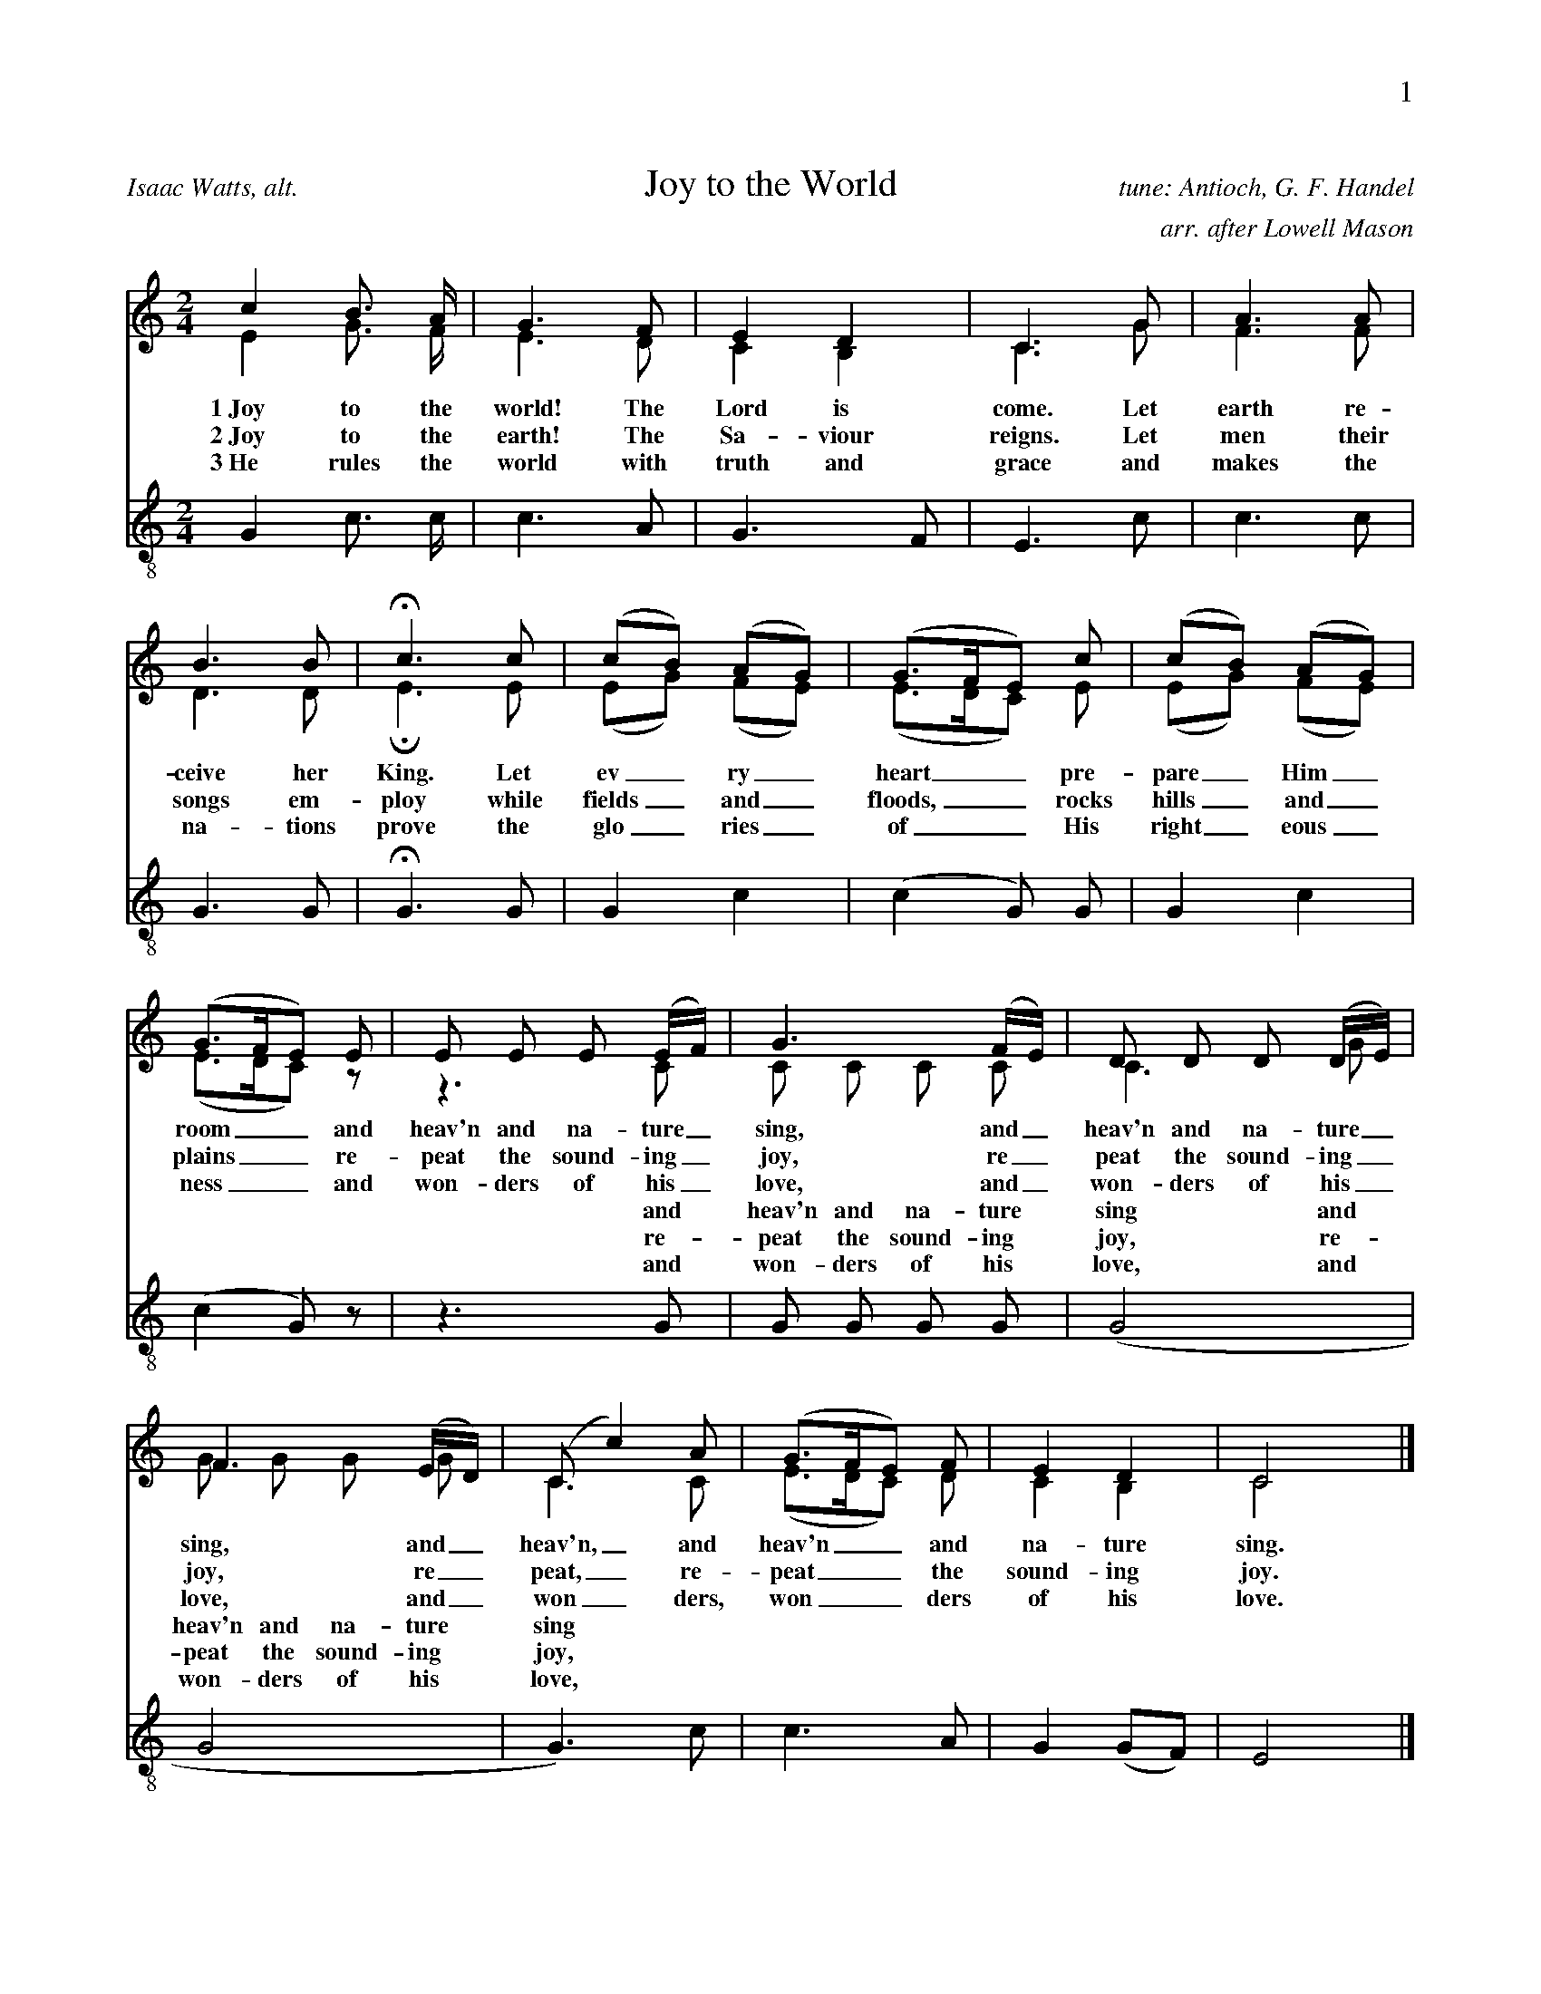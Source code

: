 %%abc-version 2.1
%%titletrim true
%%titleformat A-1 T C1, Z-1, S-1
%%writefields QP 0
%%header "$P0		$P1"

X:1
T:Joy to the World
C:tune: Antioch, G. F. Handel
C:arr. after Lowell Mason
A:Isaac Watts, alt.
P:BABABAB
L:1/4
M:2/4
Q:1/4=95
V:S lyrics=down
V:A
%%MIDI program 2 60  %name="French Horn"
V:T clef=treble_8 lyrics=up
%%score (S A) T
K:Cmaj
%
P:A
[V:S]
c B3/4 A/4 | G3/2 F/2 | E D | C3/2 G/2 | A3/2 A/2 |
B3/2 B/2 | Hc3/2 c/2 | (c/2B/2) (A/2G/2) | (G3/4F/4E/2) c/2 |(c/2B/2) (A/2G/2) |
(G3/4F/4E/2) E/2 | E/2 E/2 E/2 (E/4F/4) |G3/2 (F/4E/4) |D/2 D/2 D/2 (D/4E/4) | 
%
w:1~Joy to the world! The Lord is come. Let earth re-ceive her King.
+:Let ev_ry_ heart__ pre-pare_ Him_ room__
+:and heav'n and na-ture_ sing, and_ heav'n and na-ture_ 
%
w:2~Joy to the earth! The Sa-viour reigns. Let men their songs em-ploy
+:while fields_ and_ floods,__ rocks hills_ and_ plains__
+:re-peat the sound-ing_ joy, re_peat the sound-ing_ 
%
w:3~He rules the world with truth and grace and makes the na-tions prove
+:the glo_ries_ of__ His right_eous_ness__
+:and won-ders of his_ love, and_ won-ders of his_ 
%
[V:A]
E G3/4 F/4 | E3/2 D/2 | C B, | C3/2 G/2 | F3/2 F/2 |
D3/2 D/2 | HE3/2 E/2 | (E/2G/2) (F/2E/2) | (E3/4D/4C/2) E/2 |(E/2G/2) (F/2E/2) |
(E3/4D/4C/2) z/2 | z3/2 C/2 | C/2 C/2 C/2 C/2 | C3/2 G/2 |
%
[V:T]
G, C3/4 C/4 | C3/2 A,/2 | G,3/2 F,/2 | E,3/2 C/2 | C3/2 C/2 |
G,3/2 G,/2 | HG,3/2 G,/2 | G, C |(C G,/2) G,/2 |G, C |
(C G,/2) z/2 | z3/2 G,/2 | G,/2 G,/2 G,/2 G,/2 |(G,2 | 
P:B
[V:S]
F3/2 (E/4D/4) |(C/2 c) A/2 | (G3/4F/4E/2) F/2 | E D | C2 x/|]
w:sing, and_ heav'n,_ and heav'n__ and na-ture sing.
w:joy, re_peat,_ re-peat__ the sound-ing joy.
w:love, and_ won_ders, won__ders of his love.
[V:A]
G/2 G/2 G/2 G/2 |C3/2 C/2 |  (E3/4D/4C/2) D/2 | C B, | C2 x/|]
w:|||||||||||and heav'n and na-ture sing and heav'n and na-ture sing
w:|||||||||||re-peat the sound-ing joy, re-peat the sound-ing joy,
w:|||||||||||and won-ders of his love, and won-ders of his love,
[V:T]
G,2 | G,3/2) C/2 | C3/2 A,/2 | G, (G,/2F,/2) | E,2 x/|]

X:2
T:O Little Town Of Bethlehem
C:Brooks - Redner
L:1/4
M:4/4
Q:1/4=95
P:BABABABAB
V:S
V:A clef=treble
%%MIDI program 2 60 #French Horn
V:T clef=treble_8
%%score (S A) T
%
K:Dmaj
P:A
[V:S]
F | F F ^E F | A G B, E | D (C/2D/2) E A, | F3 F |
F F B A | A G B, E | D (C/2D/2) F E | D3 F |
F F E D | C2 C C | B, C D E | F3 F |
%
[V:A]
A, | A, A, ^G, A, | =C B, G, B, | A, G, G, G, | A,3 A, |
A, D ^D D | E B, G, B, | A, A, C C | D3 D |
D D C B,| ^A,2 A, A, | B, C D B, | C3 D |
%
w:1~O lit- tle town of Beth- le hem, how still we see thee lie! A- bove thy deep and dream- less sleep the si- lent stars go by. Yet in thy dark streets shin- eth the e- ver last ing Light; The 
w:2~For Christ is born of Ma_ry And ga-thered all a-bove While mor-tals sleep, the an-gels keep Their watch of won-dering love O morn-ing stars to-ge-ther Pro-claim the ho-ly birth And 
w:3~How si-lent-ly, how si-lent-ly the won-drous gift is giv'n! So God im-parts to hu-man hearts the bles-sings of His heav'n. No ear may hear His co-ming, but in this world of sin, where
w:4~O ho-ly Child of Beth-le-hem De-scend to us, we pray Cast out our sin and en-ter in Be born to us to-day We hear the Chris-tmas an-gels The great glad ti-dings tell O 
%
[V:T]
D, | D, D, D, D, | ^D, E, E, G, | F, (E,/2F,/2) G, G, | F,3 D, |
D, F, F, B, | B, B, B, G, | F, (^E,/2F,/2) A, G, | F,3 A, |
A, F, G, ^G, | ^A,2 A, F, | B,, C, D, B, | ^A,3 =A, |
P:B
[V:S]
F F ^E F | A G B, B | A D F3/2 E/2 | D3 x/|]
[V:A]
A, A, ^G, A, | B, B, G, (B,/2C/2) | D ^G, A,3/2 =G,/2 | F,3 x/|]
w: hopes and fears of all the years are_ met in thee to- night.
w: prai-ses sing to God the King And_ Peace to men on earth
w: meek souls will re-ceive Him still the_ dear Christ en-ters in.
w: come to us, a-bide with us Our_ Lord Em-man-u-el
[V:T]
A, F, D, D, | ^D, E, E, G, | F, (E,/2D,/2) D,3/2 C,/2 | D,3 x/|]

X:3
T:God Rest Ye Merry, Gentlemen
C:English Traditional
L:1/4
M:4/4
Q:1/4=130
P:BABABABAB
V:S
V:A
%%MIDI program 2 60 #French Horn
V:T clef=treble_8
%%score (S A) T
K:Cminor
P:A
[V:S]
C | C G G F | E D C B, | C D E F | G3 C |
C G G F | E D C B, | C D E F | G2z G |
A F G A | B c G F | E C D E | F2 "^Chorus" (E F) |
%
[V:A] C | C E D =B, | C _B, A, G, | C =B, C C | =B,3 C |
C E D =B, | C =B, A, G, | C =B, C C | =B,2z C |
C B, B, E | _D C B, =B, | C =A, B, E | D2 (E B,) |
%
w:1~God rest you mer- ry, gen- tle men, Let noth- ing you dis- may. For Je- sus Christ our Sa_viour, Was born on Christ- mas Day; To save us all from Sa- tan's power When we were gone a- stray, O_
w:2~From God our Hea-venly Fa_ther A bles-sed An-gel came And un-to cer-tain Shep_herds Brought ti-dings of the same How that in Beth-le-hem was born The Son of God by Name
w:3~"Fear not then", said the An_gel "Let no-thing you af-fright This day is born a Sa_viour Of a pure Vir-gin bright To free all those who trust in Him From Sa-tan's power and might"
w:4~Now to the Lord sing prai_ses All you with-in this place And with true love and bro-ther-hood Each oth-er now em-brace This ho-ly tide of Christ_mas All oth-er doth de-face
%
[V:T]
C, | E, C, D, G, | G, G, E, E, | E, G, G, C, | D,3 C, |
E, C, D, G, | G, G, E, E, | E, G, G, C, | D,2z =E, |
F, F, E, E, | E, E, E, D, | E, E, F, B, | (B, A,) (G, F,) |
P:B
[V:S]
G2 A G | (G F) E D | C2 E/2 D/2 C | F2 (E F) | (G A) B c | (G F) E D | C3 x/|]
[V:A]
B,2 C B, | (E D) C =B, | C2 G,/2 G,/2 =A, | B,2 (C D) | E2 E E | (E D) C =B, | C3 x/|]
w:tid- ings of com-_ fort and joy, com- fort and joy, O_ tid-ings of com-_ fort and joy.
[V:T]
E,2 E, E, | (B, A,) G, G, | E,2 E,/2 E,/2 E, | (D, F,) (B, A,) |
(G, E,) B, A, | (B, A,) G, G, | E,3 x/ |]

X: 4
T: O Come, O Come, Emmanuel
T: Veni, Veni, Emmanuel
C: Plainsong, 13th century
L: 1/4
M: 4/4
Q:1/4=112
P:BABABAB
%%staffsep  20pt
V: S
V: A
%%MIDI program 2 60 %French Horn
V: T clef=treble_8
%%score (S A) T
K: G
P:A
[V: S] E | G B B B | (A c B) A | G3
A | B G E G | (A F E) D | E3
A |A E E F | (G2 F) E | D3
G | A B B B | (A c B) A | G3
%
[V: A]  E | E B, D G | G3 F | D3
D | D D C D | (E C B,) B, | B,3
(E/D/) | C A, E ^D | (E =D D) ^C | D3
B, | D D D G | G3 F | G3
%
w: O come, O come, Em-man-u-el, And ran-som cap-tive Is__ ra-el, That_ mourns in lone-ly e__xile here Un-til the Son of God ap-pear.
w:O come, Thou Day-Spring, come and cheer Our spi-rits by Thine ad__vent here Dis_perse the gloom-y clouds__ of night And death's dark sha-dows put to flight.
w:O come, Thou Key of Da-vid, come And o-pen wide our heaven__ly home Make_ safe the way that leads__ on high And close the path to mi-se-ry
%
[V: T]
G, | B, F, G, D | (E2 D) C | B,3
F, | G, G, G, B, | (A,2 G,) F, | G,3
A, | A, C B, A, | (G,2 A,) G, | F,3
G, | F, F, G, D | (E2 D) C | B,3
P:B
[V: S]
d | d3 B | B3 B | (A c B) A | G3 A | B G E G | (A F E) D | E3 x/|]
%
[V: A]
G | F3 G | F3 G | G3 F | G3 F | G D C D | (E C B,) B, | B,3 x/|]
w:Re-joice! Re-joice! Em-man-u el Shall come to thee, O Is-__ ra el.
%
[V: T]
B, | A,3 E | D3 D | (E2 D) C | B,3 D | D G, G, B, | (A,2 G,) F, | G,3 x/|]

X:5
T:Good Christian Men, Rejoice
T:In Dulci Jubilo
C:14th Century, Harm. by de Pearsall
L:1/8
M:6/8
Q:1/8=220
P:BABABAB
V:S
V:A
%%MIDI program 2 60
V:T clef=treble_8 
%%score (S A) T
K:Dmaj
P:A
[V:S]
D | D2 D F2 G | (A2 B A2) A | D2 D F2 G |
(A2 B A3) | A2 B A2 G | F2 E D3 | E2 E F2 E |
D2 E F2 z | A2 B A2 G | F2 E D2 D | E2 E F2 E |
%
[V:A]
A, | B,2 A, (D3/2 C/2) B, | (A,2 D C2) D | B,2 A, (D3/2 C/2) B, |
(A,2 D C3) | D2 D C2 E | D2 C D3 | D2 D D2 C |
D2 D D2 z | D2 D C2 E | D2 C D2 D | D2 D D2 C |
%
w:1~Good Chris-tian friends,_ re-joice__ with heart and soul_ and voice;__ give ye heed to what we say: Je-sus Christ was born to-day. Ox and ass be-fore him bow, and he is in the 
w:2~Good Chris-tian friends,_ re-joice__ with heart and soul_ and voice;__ now ye hear of end-less bliss: Je-sus Christ was born for this! He has o-pened hea-ven's door, and we are blest for-
w:3~Good Chris-tian friends,_ re-joice__ with heart and soul_ and voice;__ now ye need not fear the grave: Je-sus Christ was born to save! Calls you one and calls you all to gain his e-ver-
%
[V:T]
F, | G,2 F, A,2 B, | (F,2 G, E,2) F, | G,2 F, A,2 B, |
(F,2 G, E,3) | A,2 G, F,2 C, | D,2 E, F,3 | B,2 B, (A,3/2 B,/2) G, |
F,2 G, A,2 z | A,2 G, E,2 C, | D,2 E, F,2 A, | B,2 B, (A,3/2 B,/2) G, |
P:B
[V:S]
D2 E F3 | B,2 B, C2 C | (D3 A3) | F2 F E2 E | D3 z2|]
%
[V:A]
D2 D D3 | B,2 B, B,2 ^A, | (B,3 C3) | D2 D D2 C | A,3 z2|]
%
w: man-ger now. Christ is born to-day!_ Christ is born to-day!
w: e-ver-more. Christ was born for this!_ Christ was born for this!
w: last-ing hall. Christ was born to save!_ Christ was born to save!
%
[V:T]
F,2 G, A,3 | F,2 F, E,2 E, | (F,2 G, E,3) | D,2 G, B,2 A, | F,3 z2|]

X:6
T:Silent Night, Holy Night
C:F. Gruber
L:1/4
M:6/8
Q:1/4=55
P:BABABAB
V:S clef=treble
V:A
%%MIDI program 2 60
V:T clef=treble_8 
%%score (S A) T
K:Gmaj
P:A
[V:S]
(D3/4E/4) D/2 B,3/2 | (D3/4E/4) D/2 B,3/2 | A (A3/8F/8) F3/2 | G (G3/8D/8) D3/2 |
E E/2 (G3/4F/4) E/2 | D3/4E/4 D/2 B,3/2 | E E/2 G3/4 F/4 E/2 | D3/4E/4 D/2 B,3/2 |
%
[V:A]
(B,3/4C/4) B,/2 G,3/2 | (B,3/4C/4) B,/2 G,3/2 | C C/2 C3/2 | B, B,/2 B,3/2 |
C C/2 (E3/4D/4) C/2 | B,3/4C/4 B,/2 G,3/2 | G, C/2 E3/4 D/4 C/2 |B,3/4C/4 B,/2 G,3/2 |
w:1~Si_lent night! Ho_ly night! All is calm, all is bright. Round yon Vir_gin Mo-ther and Child. Ho-ly In-fant, so ten-der and mild.
w:2~Si_lent night, Ho_ly night! Shep-herds quake at the sight Glo-ries stream_ from hea-ven a-far Heaven-ly hosts_ sing 'Al-le-lu-ia! 
w:3~Si_lent night, Ho_ly night! Son of God, love's pure light Ra-diant beams_ from Thy ho-ly face With the dawn of re-deem_ing grace 
[V:T]
G, G,/2 D,3/2 | G, G,/2 D,3/2 | F, F,/2 D,3/2 | D, D,/2 G,3/2 |
G, G,/2 E, G,/2 | G, G,/2 D,3/2 | G, G,/2 E,3/4 F,/4 G,/2 |G, G,/2 D,3/2 |
P:B
[V:S]
A A/2 c3/4 A/4 F/2 | (G3/2 B3/2) | (G/2D/2) B,/2 D3/4 C/4 A,/2 | G,3/2-G,3/2|]
%
[V:A]
C C/2 A,3/4 C/4 D/2 | (B,3/2 D3/2) | B, G,/2 F,3/4 A,/4 C/2 | B,3/2-B,3/2|]
w: Sleep in heav-en-ly peace,_ Sleep in heav-en-ly peace._
w: Christ the Sa-vior is born_ Christ the Sa-vior is born_
w: Je-sus Lord, at Thy birth_ Je-sus Lord, at Thy birth_
[V:T]
F, F,/2 F,3/4 F,/4 D,/2 | (D,3/2 G,3/2) | G, D,/2 D,3/4 D,/4 C,/2 | B,,3/2-B,,3/2|]

X:7
T:The First Nowell
C:Old English Carol
L:1/4
M:3/4
Q:1/4=100
P:BABABABAB
V:S
V:A
%%MIDI program 2 60 %French Horn
V:T clef=treble_8
%%score (S A) T
K:Cmaj
P:A
[V:S]
(E/2D/2) | (C3/2 D/2) (E/2F/2) | G2 (A/2B/2) | c B A | G2 A/2 B/2 | c B A |
G A B | c G F | E2 (E/2D/2) | (C3/2 D/2) (E/2F/2) | G2 (A/2B/2) | c B A |
G2 A/2 B/2 | c B A | (G A) B |(c G) F | E2 "^Chorus" (E/2D/2) |
%
[V:A]
C | G,2 C | D2 D | G G F | E2 C/2 D/2 | G E F |
G C F | E E D | C2 B, | G,2 C | D2 D | G G F |
E2 C/2 D/2 | G E F | (G F) F | E2 D | C2 B, |
%
w:1~The first Now-ell the an-gel did say Was to cer-tain poor shep-herds in fields as they lay. In fields where they lay kee-ping their sheep, In a cold win-ter’s night_ that was so deep. Now-
w:2~They look-ed up and saw_ a star Shin-ing in_ the east_ be-yond_ them far And to the earth it gave_ great light And_ so it con-tin-ued both day and night
w:3~And by the light of that_ same star Three_ Wise_ men came from a coun-try a-far To seek for~a King was their_ in-tent And to fol-low the star_ where-ever it went
w:4~Then en-tered in those Wise_ men three Full_ re_v'rent-ly_ u-pon_ their knee And of-fered there in His_ pre-sence Their_ gold_ and myrrh_ and frank-in-cense
%
[V:T]
(G,/2F,/2) | E,2 C | B,2 A, | G, G, (A,/2B,/2) | C2 A,/2 G,/2 | G, G, B, |
C A, F, | G, C G, | G,2 (G,/2F,/2) | E,2 C | (C B,) A, | G, G, (A,/2B,/2) |
C2 A,/2 G,/2 | G, G, B, | C2 D | G, C G, | G,2 (G,/2F,/2) |
P:B
[V:S]
 (C3/2 D/2) (E/2F/2) |G2 (c/2B/2) | A2 A | (G2 G) | c B A | (G A) B | (c G) F | E3|]
%
[V:A]
 G,2 C | B,2 E | F2 F | (E2 G) | E E F | E2 F | E2 D | C3|]
w: ell, now-ell, now-ell, now-ell._ Born is the King of Is-ra-el.
%
[V:T]
E,2 A, | G,2 G, | (A,3/2 B,/2) (C/2D/2) | (E2 D) | C C C | C2 F, | G,2 G, | G,3|]

X: 8
T: Away In A Manger
C:James R Murray, 1887
L: 1/4
M: 3/4
Q:1/4=95
P:BABABAB
V: S
V: A
%%MIDI program 2 60
V: T clef=treble_8
%%score (S A) T
K: F
P:A
[V: S]
c| c3/2 B/2 A| A G F| F E D| C2 C|
C3/2 D/2 C| C G E| D C F| A2 c|
c3/2 B/2 A|(A G) F| F E D| C2 C|
%
[V: A]
A| A3/2 G/2 F| F E C| D C B,| C2 C|
C3/2 B,/2 C| B, B, B,| B, A, C|
F2 F| F3/2 F/2 F|(F E) C| D C B,| C2 C|
%
w:1~A-way in a man-ger, no crib for His bed, The lit-tle Lord Je-sus lay down His sweet head; The stars in the sky_ looked down where He lay, The 
w:2~The cat-tle are low-ing, the Ba-by a-wakes, But Lit-tle Lord Je-sus, no cry-ing He makes. I love Thee, Lord Je-sus; look down from the sky and
w:3~Be near me, Lord Je-sus; I ask Thee to stay close by me for-ev-er and love me I pray. Bless all the dear chil-dren in Thy ten-der care, and
%
[V: T]
C| C3/2 C/2 C| C C F,| F, F, F,| F,2 F,|
G,3/2 G,/2 G,| G, G, G,| F, F, A,|
C2 A,| A,3/2 D/2 C| C2 F,| F, F, F,| F,2 F,|
P:B
[V: S]
B3/2 A/2 G| A G F| G D E| F2 x/||
%
[V: A]
D3/2 D/2 E| C C C| E B, B,| A,2 x/||
%
w: lit-tle Lord Je-sus, a-sleep in the hay.
w: stay by my cra-dle till morn-ing is nigh.
w: take us to heav-en to live with Thee there.
%
[V: T]
G,3/2 G,/2 G,| F, B, A,|G, G, G,| F,2 x/||

X:9
T:Deck The Halls
C:Old Welsh Air
L:1/4
M:4/4
Q:1/4=160
P:BABABAB
V:S
V:A
%%MIDI program 2 60 %French Horn
V:T clef=treble_8
%%score (S A) T
K:Cmaj
P:A
[V:S]
G3/2 F/2 E D | C D E C | D/2E/2 F/2D/2 E3/2 D/2 | C B, C2 |
G3/2 F/2 E D | C D E C | D/2E/2 F/2D/2 E3/2 D/2 | C B, C2 |
D3/2 E/2 F D | E3/2 F/2 G D | E/2^F/2 G A/2B/2 c | B A G2 |
%
[V:A]
E3/2 D/2 C B, | A, B, C G, | B,/2C/2 D/2B,/2 C3/2 B,/2 | G, G, G,2 |
E3/2 D/2 C B, | A, B, C G, | B,/2C/2 D/2B,/2 C3/2 B,/2 | G, G, G,2 |
B,3/2 C/2 D B, | C3/2 C/2 C D | C D E E | D C B,2 |
%
w:1~Deck the halls with boughs of hol-ly ||| 'Tis the sea-son to be jol-ly ||| Don we now our gay ap-par-el |||
%
w:2~See the bla-zing Yule be-fore us Fa-la-la-la-la, la-la-la-la Strike the harp and join the chor-us Fa-la-la-la-la, la-la-la-la Fol-low me in mer-ry mea-sure Fa-la-la-la-la-la-la,
%
w:3~Fast a-way the old year pas-ses ||| Hail the new year, lads and las-ses ||| Sing we joy-ous, all to-ge-ther |||
%
[V:T]
G,3/2 G,/2 G, F, | E, G, G, E, | G,/2 G,/2 G,/2 G,/2 G,3/2 F,/2 | E, D, E,2 |
G,3/2 G,/2 G, F, | E, G, G, E, | G,/2 G,/2 G,/2 G,/2 G,3/2 F,/2 | E, D, E,2 |
G,3/2 G,/2 G, G, | G,3/2 D,/2 E, G, | G, G, G, G, | G, ^F, G,2 |
%
P:B
[V:S]
G3/2 F/2 E D | C D E C | A/2A/2 A/2A/2 G3/2 F/2 | E D C2 x/|]
%
[V:A]
E3/2 D/2 C B, | A, B, C G, | C/2 C/2 C/2 C/2 C3/2 A,/2 | G, B, G,2 x/|]
%
w: Troll the an-cient Yule-tide car-ol
%
w: While I tell of Yule-tide trea-sure Fa-la-la-la-la, la-la-la-la
%
w: Heed-less of the wind and wea-ther
%
[V:T]
G,3/2 G,/2 G, F, | E, G, G, E, | F,/2 F,/2 F,/2 F,/2 E,3/2 D,/2 | C, D, E,2 x/|]


X:10
T:What Child is This?
T:Greensleeves
C:16th century English 
M:6/8
L:1/8
Q:1/4=88
P:BABABAB
%%staffsep  20pt
V:S
V:A
%%MIDI program 2 60 %French Horn
V:T clef=treble_8 
%%score (S A) T
K:Dmin
P:A
[V:S]
D | F2 G A>B A | G2 E C>D E |
F2 D D>^C D | E3 A,2 D | F2 G A>B A |
G2 E C>D E | F>E D ^C>=B, C | D3 D3 | c3 c>=B A |
G2 E C>D E | F2 D D>^C D | E2 ^C A,3 |
[V:A]
D | D2 C C2 F | E2 C C2 C | A,2 A, G,2 D | ^C3 A,2 D | D2 C C2 F | E2 C C2 C | A,2 B, A,2 A, | A,3 A,3 |
w:1~What Child is this, who, laid to rest, On Ma-ry's lap is sleep-ing? Whom an-gels greet with an-thems sweet, While shep-herds watch are keep-ing?
w:2~Why lies he in such mean es-tate Where ox and ass are feed-ing? Good Chris-tian, fear; for sin-ners here The si-lent Word is plead-ing.
w:3~So bring Him in-cense, gold and myrrh, Come, peas-ant king, to own Him; The King of kings sal-va-tion brings, Let lov-ing hearts en-throne Him.
 E3 A>G F | E2 C C2 C | A,2 A, G,2 D | ^C2 A, A,3 | 
w: This, this* is Christ the King, Whom shep-herds guard and an-gels sing 
[V:T]
F, | A,2 G, F,2 A, | C2 G, E,2 G, |
F,2 F, D,2 D, | A,3 A,2 F, | A,2 G, F,2 A, |
C2 G, E,2 G, | F,2 G, E,2 A, | G,3 F,3 | C3 C2 C |
C2 G, E,2 G, | F,2 F, D,2 D, | A,2 A, A,3 |
P:B
[V:S]
c3 c>=B A | G2 E C>D E | F>E D ^C>=B, C | D3 D2 x/|]
[V:A]
 E3 A>G F | E2 C C2 C | A,2 B, A,2 A, | A,3 A,2 x/|]
w: Haste, haste* to bring Him laud, The Babe, the Son of Ma-ry.
[V:T]
C3 C2 C | C2 G, E,2 G, | F,2 G, E,2 A, | G,3 F,2 x/|]

X:11
T:The Wassail Song
C:English Traditional
L:1/4
M:6/8
Q:1/4=120
P:BABABABAB
V:S
V:A
%%MIDI program 2 60
V:T clef=treble_8 
%%score (S A) T
K:Cmaj
P:A
[M:6/8][Q:1/8=240]
[V:S] C/2| C D/2 E D/2 | C D/2 E D/2 | C G/2 G G/2 |
G3/2-G G/2 | A A/2 G E/2 | G3/2 F E/2 | (D C/2) D E/2 | F3/2 ||
"^Chorus" [M:4/4][Q:1/4=160] E F | G2 c A | G2 E F | G G c A |
G2 E F | G2 A E | (F D) C B, | (C3/2 D/2) E C |
%
[V:A] C/2| C C/2 B, B,/2 | C C/2 B, B,/2 | C C/2 F E/2 | D3/2-D D/2 | F C/2 C C/2 | D3/2 D C/2 | A, C/2 B, C/2 | G,3/2 ||
%
w:1 Here we come a-was sail-ing A-mong the leaves so green,_* Here we come a wan-d'ring So fair_ to be seen.
%
w:2~We are not dai-ly beg_gars That beg from door to door;_ But we are neigh-bours' child-ren, Whom you have seen be-fore.
%
w:3~Good mas-ter and good mis_tress, As you sit by the fire,_ Pray think of us poor child-ren Who wan-der in the mire.
%
w:4~God bless the mas-ter of this house Like-wise the mis-tress too,_ And all the lit-tle child-ren That round the ta-ble go.
%
[M:4/4][Q:1/4=160] C B, | C2 C D | E2 C B, | C B, E C | B,2 E D | D2 ^C C | (D A,) G, G, | (G,3/2 B,/2) C C |
w: Love and joy come to you, And to you your was-sail, too, And God bless you and send_ you a hap-_py New
%
[V:T] E,/2 | E, F,/2 G, F,/2 | E, F,/2 G, F,/2 | E, G,/2 B, C/2 |
B,3/2-B, B,/2 | C F,/2 G, G,/2 | A,3/2 G, G,/2 | A, G,/2 F, E,/2 | D,3/2 ||
[M:4/4][Q:1/4=160] G, G, | G,2 A, B, | C2 G, G, | G, G, G, ^F, |
G,2 G, A, | G,2 G, G, | F,2 E, D, | (E,3/2 F,/2) G, A, |
P:B
[M:4/4][Q:1/4=160]
[V:S] F2 E F | G2 A E | F D (C B,) | C2 x/|]
[V:A] (A, B,) C C | D2 A, A, | A, A, G,2 | G,2 x/|]
w: Year._ And God send you a hap-py New Year.
[V:T] F,2 G, A, |G,2 E, G, |F, F, (E, D,) | E,2 x/|]

X:18
%%scale 0.67
%%sysstaffsep  0pt
%%maxsysstaffsep 80pt
T:Jingle Bells
C:James Pierpont
M:4/4
L:1/8
Q:1/4=100
P:BABABAB
V:S
V:A
%%MIDI program 2 60 %French Horn
V:T clef=treble_8
%%score (S A) T
K:Fmaj
[P:A]
[V:S]
C |C A G F C3 C/2 C/2|C A G F D2 z D|
D B A G E2 z E|c c B G A3 C|
C A G F C2 z C|C A G F D2 z D|
D B A G c c c c|d c B G F2 c2 |
[V:A]
C |C C C C C3 C/2 C/2|C C C C B,2 z B,|B, D D D C2 z E|E E E E F3 C|C C C C C2 z C|C C C C B,2 z B,|B, D D D E E E E|E E E E F2 E2 |
%
w:1 Dash-ing through the snow. In a one-horse o-pen sleigh; * o'er the fields we go, * laugh-ing all the way. * Bells on bob-tail ring, * mak-ing spir-its bright; what fun it is to ride and sing a sleigh-ing song to night. Oh!
%
w:2~A day or two a-go I_ thought I'd take a ride; and soon Miss Fan-ny Bright, was seat-ed by my side. The horse was lean and lank, mis-for-tune seemed his lot; He ran in-to a drift-ed bank and there we got up-set. Oh!
%
w:3 Now the ground is white, ** go it while you're young, * take the girls to-night, and sing a sleigh-ing song. Just get a bob-tail nag, two for-ty for his speed then hitch him to an op-en sleigh and crack, you'll take the lead! Oh!
%
[V:T]
A, |A, A, B, A, A,3 A,/2 A,/2|A, A, B, A, B,2 z F,|F, F, F, B, B,2 z B,|B, A, G, C C3 A,|A, A, B, A, A,2 z A,|A, A, B, A, B,2 z F,|F, F, F, B, B, B, G, G,|B, A, G, B, A,2 C2 |
[P:B]
[V:S]
|:"^Chorus"A A A2 A A A2|A c F3/2 G/2 A4|B B B3/2 B/2 B A A
 [1 A/2 A/2| A G G A G2 c2:| [2 A/2 A/2| c c B G F3 z|]
[V:A]
|:F F F2 F F F2|F F C3/2 C/2 F4|D D D3/2 D/2 D C C [1 F/2 F/2| F F F F E2 E2:| [2 F/2 F/2| E E E E F3 z |]
w:Jin-gle bells, jin-gle bells, jin-gle all the way; oh what fun it is to ride in a one-horse o-pen sleigh. Hey, in a one horse o-pen sleigh!
%
[V:T]
|:C C C2 C C C2|C A, A,3/2 B,/2 A,4|F, F, F,3/2 F,/2 F, F, F,  [1 C/2 C/2|=B, B, B, B, C2 _B,2:|  [2 C/2 C/2| C C G,B, A,3 z |]

X:20
T:It Came Upon the Midnight Clear
C:Richard S. Willis
A:Edmund Sears
L:1/4
M:6/8
Q: 1/4=80
P:BABABAB
V:S
V:A
%%MIDI program 2 60 %French Horn
V:T clef=treble_8
%%score (S A) T
K:Gmaj
P:A
[V:S]
D/2 | B A/2 (A/2G/2) E/2 | D E/2 D D/2 | (E/2F/2) G/2 (G/2A/2) B/2 | A3/2-A D/2 |
B F/2 (A/2G/2) E/2 | D E/2 D D/2 | E E/2 (F/2E/2) D/2 | G3/2-G B/2 |
B B,/2 (B,/2^C/2) ^D/2 | E F/2 G B/2 | (A/2G/2) F/2 (E/2F/2) E/2 | D3/2-D D/2 |
%
[V:A]
B,/2 | B, B,/2 C C/2 | B, C/2 B, B,/2 | C C/2 ^C C/2 | D3/2-D D/2 | B, B,/2 C C/2 | B, C/2 B, D/2 | C C/2 C C/2 | B,3/2-B, B,/2 | B, B,/2 (B,/2^C/2) B,/2 | B, B,/2 B, B,/2 | D D/2 ^C C/2 | D3/2-D C/2 |
%
w:1~It came up-on the mid-night clear, That glor-ious song of old,_ From an-gels bend-ing near the earth, To touch their harps of gold:_ "Peace on the earth,_ good-will to men, From heaven's all-gra-cious King."_ The
%
w:2~Still through the clo-ven skies they come, With peace-ful wings un-furled,_ And still their heaven-ly mu-sic floats O'er all the wear-y world;_ A-bove its sad_ and low-ly plains, They bend on ho-vering wing,_ And
%
w:3~For lo!, the days are hast-ening on, By pro-phet bards fore-told,_ When with the e-ver-cir-cling years Comes round the age of gold_ When peace shall o_ver all the earth Its an-cient splen-dors fling,_ And 
%
[V:T] D,/2 | D, ^D,/2 E, F,/2 | G, D,/2 D, G,/2 | G, G,/2 G, G,/2 | F,3/2-F, D,/2 | D, ^D,/2 E, F,/2 | G, D,/2 D, G,/2 | G, A,/2 (A,/2G,/2) F,/2 | G,3/2-G, B,,/2 | B,, ^D,/2 (D,/2E,/2) F,/2 | E, ^D,/2 E, E,/2 | (F,/2B,/2) A,/2 (G,/2A,/2) G,/2 | F,3/2-F, F,/2 |
P:B
[V:S]
B F/2 (A/2G/2) E/2 | D E/2 D D/2 | E E/2 (F/2E/2) D/2 | G3/2-G|]
%
[V:A]
B, B,/2 C C/2 | B, C/2 B, D/2 | C C/2 C C/2 | B,3/2-B,|]
w: world in sol-emn still-ness lay, To hear the an-gels sing._
w: e-ver o'er its ba-bel sounds The bles-sed an-gels sing._
w: the whole world give back the song Which now the an-gels sing._
%
[V:T]
G, ^D,/2 E, F,/2 | G, D,/2 D, G,/2 | G, A,/2 (A,/2G,/2) F,/2 | G,3/2-G,|]


X:21
T:Good King Wenceslas
T:Tempus Adest Floridum
C:From "Piae Cantiones," 1582
L:1/4
M:4/4
Q:1/4=110
P:BABABABABAB
V:S
V:A
%%MIDI program 2 60 %French Horn
V:T clef=treble_8
%%score (S A) T
K:Fmaj
P:A
[V:S]
F F F G | F F C2 | D C D E | F2 F2 |
F F F G | F F C2 | D C D E | F2 F2 |
c B A G | A G F2 | D C D E | F2 F2 |
%
[V:A]
C C D C | C C (G, A,) | B, C B, B, | (C B,) A,2 |
C C D C | C B, (G, A,) | B, C C B, | (A, B,) C2 |
C D E E | E ^C A,2 | B, C B, B, | A,2 (B, A,) |
w:1~Good King Wen-ces-las looked out,_ On the feast of Ste_phen, When the snow lay round a- bout,_ Deep and crisp and e_ven: Bright-ly shone the moon that night, Though the frost was cru-el,_ 
%
w:2~"Hi-ther, page, and stand by me,_ if thou know'st it, tel_ling, Yon-der pea-sant, who is he?_ Where and what his dwel_ling?" "Sire, he lives a good league hence, un-der-neath the moun-tain;_
%
w:3~"Bring me flesh, and bring me wine,_ bring me pine logs hi_ther: Thou and I shall see him dine,_ when we bear them thi_ther." Page and mo-narch, forth they went, forth they went to-ge-ther;_
%
w:4~"Sire, the night is dark-er now,_ and the wind blows strong_er; Fails my heart, I know not how;_ I can go no long_er." "Mark my foot-steps, good my page. Tread thou in them bold-ly_ 
%
w:5~In his mas-ter's steps he trod,_ where the snow lay dint_ed; Heat was in the ver-y sod_ which the saint had print_ed. There-fore, Chris-tian men, be sure, wealth or rank pos-ses-sing,_ 
%
[V:T]
A, A, A, G, | A, F, E,2 | F, F, F, G, | (A, G,) F,2 |
A, A, B, B, | A, D, E,2 | F, F, A, G, | (F, G,) A,2 |
F, F, C B, | A, E, F,2 | F, F, F, G, | (F, E,) D,2 |
P:B
[V:S] C C D E | F F G2 | c B A G | (F2 B2) | F4|]
[V:A] G, C C B, | A, =B, C2 | C D C B, | (A,2 D2) | C4|]
w: When a poor man came in sight, Gath'- ring win-ter fu_el.
w: Right a-gainst the for-est fence, by Saint Ag-nes' foun_tain."
w: Through the rude wind's wild la-ment and the bit-ter wea_ther.
w: Thou shalt find the win-ter's rage freeze thy blood less cold_ly."
w: Ye who now will bless the poor, shall your-selves find bles_sing.
[V:T] E, F, A, G, | F, F, E,2 | F, F, E, E, | F,4 | [F,4A,4]|]

X: 22
T: I Saw Three Ships
C: English Traditional
L: 1/4
M: 6/8
Q:1/4=100
P:BABABABAB
V: S 
V: A
%%MIDI program 2 60 %French Horn
V: T clef=treble_8
%%score (S A) T
K: G
P:A
[V: S]  D/ | G G/ A B/ | d B/ A c/ |
B G/ G B/ |A F/ D D/ | G G/ A B/ |
[V: A]  D/ | D D/ D D/ | D D/ D D/ |
D D/ D D/ | D D/ D C/ | B, E/ D G/ |
%
w:1~I saw three ships come sail-ing in, On Christ-mas day, on Christ-mas day, I saw three ships come 
%
w:2~And what was in those ships all three, On Christ-mas Day, on Christ-mas Day? And what was in those
%
w:3~The Vir-gin Mary and Christ were there, On Christ-mas Day, on Christ-mas Day; The Vir-gin Mary and
%
w:4~Then let us all re-joice a-gain, On Christ-mas Day, on Christ-mas Day; Then let us all re-
%
[V: T]  D,/ | B, B,/ C B,/ | A, G,/ F, A,/ |
G, B,/ B, G,/ | F, A,/ F, F,/ | G, B,/ A, D/ |
P:B
[V: S]d B/ A |c/ B G/ G/ A/ B/ | A3/ G2/ |]
[V: A] (G/F/) G/ F | A/ G D/ E/ F/ G/ | F3/ G2/ |]
w: sail_ing in, On Christ-mas day in the morn-ing.
w: ships_ all three, On Christ-mas Day in the morn-ing?
w: Christ_ were there, On Christ-mas Day in the morn-ing.
w: joice_ a-gain, On Christ-mas Day in the morn-ing.
%
[V: T] (D/C/) D/ D | D/ D B,/ C/ C/ D/ | D3/ B,2/ |]

X:23
T:O Come, All Ye Faithful
T:Adeste Fideles
C:J. F. Wade's Cantus Diversi 1751
L:1/4
M:4/4
Q:1/4=105
P:BABABAB
V:S lyrics=down 
V:A
%%MIDI program 2 60	% Muted Trumpet
V:T clef=treble_8
%%score (S A) T
K:Fmaj
P:A
[V:S]
F | F2 C F | G2 C2 | A G A B | A2 G F |
F2 E D | (E F) G A | (E2 D3/2) C/2 | C3z |
c2 B A | B2 A2 | G A F G |E2 C
w:1~O come, all ye faith-ful, Joy-ful and tri-um-phant, O come ye, O come_ ye, to Beth_le-hem. Come and be-hold Him, Born the King of an-gels;
%
w:2 Sing, choirs of an-gels, sing in ex-ul-ta-tion * Sing, all ye ci-ti-zens of hea-ven a-bove! Glo-ry to God All glo-ry in the high-est
%
w:3 Yea, Lord, we greet Thee, born this hap-py morn-ing * Je-sus, to Thee_ be_ glo_ry given Word of the Fa-ther Now in flesh ap-pear-ing
%
F | F E F G | F2 C A | A G A B | A2 G
w:O come, let us a- dore Him, O come, let us a- dore Him,
%
[V:A]
C | C2 C C | C2 C2 | C C C D | C2 C A, | (A, =B,) C B, | C2 C C | (C2 =B,3/2) C/2 | C3z | C2 (D/2E/2) F | (F E) F2 | C C D D | C2 C
z | z4 | z3 C | C C C C | C2 C
[V:T]
A, | A,2 A, A, | G,2 G,2 | F, G, F, F, | F,2 E, F, | F,2 G, G, | (G, F,) E, C, | (G,2 F,3/2) E,/2 | E,3z | A,2 B, C | B,2 C2 | C F, A, B, | G,2 E,
A, | A, G, A, B, | A,3 F, | F, E, F, G, | F,2 E,
P:B
[V:S] A | B A G F | E2 (F B) | (A2 G3/2) F/2 | F3 |]
w: O come, let us a- dore Him,_ Christ_ the Lord.
[V:A] F | E F C (C/2=B,/2) | C2 (C D) | (C2 C3/2) A,/2 | A,3 |]
[V:T] C |C C G, G, | G,2 F,2 | (F,2 E,3/2) F,/2 | F,3 |]


X:24
T:O Christmas Tree
T:O Tannenbaum
C:German Folk Song
L:1/4
M:3/4
Q: 1/4=100
P:BABAB
V:S
V:A
%%MIDI program 2 71	% Bassoon
V:T clef=treble_8
%%score (S A) T
K:Fmaj
P:A
[V:S]
 |: C | F3/4 F/4 F G | A3/4 A/4 A3/2 A/2 | G/2 A/2 B E | G F :|
c | c/2 A/2 d3/2 c/2 | c/2 B/2 B3/2 B/2 | B/2 G/2 c3/2 B/2 | B/2 A/2 A
%
w:1~O Christ-mas tree, O Christ-mas tree!
+:Thou tree most fair and love-ly!
+:The sight of thee at Christ-mas-tide
+:Spreads hope and glad-ness far and wide
%
w:2~O Christ-mas tree, O Christ-mas tree!
+:Thou hast a won-drous mes-sage:
+:Thou dost pro-claim the Sa-viour's birth
+:Good will to men and peace on earth
%
[V:A]
 |: C | C3/4 C/4 C E | F3/4 F/4 F3/2 F/2 | F/2 ^F/2 G C | C C :|
F | F/2 F/2 F3/2 F/2 | F/2 E/2 E3/2 G/2 | G/2 E/2 F3/2 E/2 | F/2 F/2 F
[V:T]
 |: A,| A,3/4 A,/4 A, C | C3/4 C/4 C3/2 D/2 | D/2 D/2 D B, | B, A, :|
A, | A,/2 C/2 B,3/2 A,/2 | A,/2 G,/2 G,3/2 C/2 | C/2 C/2 C3/2 C/2 | D/2 C/2 C
P:B
[V:S] C | F3/4F/4 F G | A3/4 A/4 A3/2 A/2 | G/2 A/2 B E | G F2|]
w:Oh Christ-mas tree, O Christ-mas tree Thou tree most fair and love-ly!
w:O Christ-mas tree, O Christ-mas tree! Thou hast a won-drous mes-sage
[V:A] C | C3/4 D/4 C D/2E/2 | F3/4 G/4 F3/2 ^F/2 | G/2 ^F/2 G C | C C2 |]
[V:T] B, | C3/4 D/4 C B, | C3/4 ^C/4 D3/2 D/2 | D/2 C/2 D C | B, A,2 |]


X:25
T:Hark! The Herald Angels Sing
C:Felix Mendelssohn, 1840
A:Charles Wesley
L:1/4
M:4/4
Q: 1/4=100
P:BABABAB
V:S
V:A
%%MIDI program 2 71	% Bassoon
V:T clef=treble_8
%%score (S A) T
K:Emaj
P:A
[V:S]
B, E E3/2 D/2 | E G (G F) | B B B3/2 A/2 | G F G2 |
B, E E3/2 D/2 | E G (G F) | B F F3/2 D/2 | D C B,2 |
B B B E | A G (G F) | B B B E | A G (G F) |
c c c B | A G A2 | F (G/2A/2) B3/2 E/2 | E F G2 |
%
w:1~Hark! The her-ald an-gels sing,_ "Glo-ry to the new-born King;
+: Peace on earth, and mer-cy mild,_ God and sin-ners re-con-ciled!"
+: Joy-ful, all ye na- tions, rise._ Join the tri-umph of the skies._
+: With an-gel-ic hosts pro-claim, "Christ is_ born in Beth-le-hem!"
%
w:2~Christ, by high-est Heav’n a-dored;_ Christ the e-ver-last-ing Lord;
+:Late in time, be-hold Him come,_ Off-spring of a vir-gin’s womb.
+:Veiled in flesh the God-head see;_ Hail th’in-car-nate De-i-ty,_
+:Pleased with us in flesh to dwell, Je-sus_ our Em-ma-nu-el.
%
w:3~Hail the heav’n-ly Prince of Peace!_ Hail the Sun of Right-eous-ness!
+:Light and life to all He brings,_ Ris’n with heal-ing in His wings.
+:Mild He lays His glo-ry by,_ Born that man no more may die;_
+:Born to raise the sons of earth, Born to_ give them se-cond birth.
%
[V:A]
B, B, B,3/2 B,/2 | B, E (E D) | E D C F | E D E2 |
B, B, B,3/2 B,/2 | G, E E2 | D C D3/2 B,/2 | B, ^A, B,2 |
B, B, B, E | F E (E D) | B, B, B, E | F E (E D) |
A A A G | F ^E F2 | D D =E3/2 B,/2 | B, D E2 |
%
[V:T]
G, G, G,3/2 F,/2 | E, B, B,2 | B, B, C C | B, B, B,2 |
G, G, G,3/2 F,/2 | E, B, C2 | B, C B,3/2 F,/2 | G, E, D,2 |
B, B, B, B, | B, B, B,2 | B, B, B, B, | B, B, B,2 |
C C C C | C B, A,2 | B, B, B,3/2 B,/2 | G, B, B,2 |
P:B
[V:S] c3/2 c/2 c B | A G A2 | F (G/2A/2) B3/2 E/2 | E F E2|]
w: Hark! the her-ald an-gels sing, "Glo-ry_ to the new-born King."
[V:A] A A A G | F ^E F2 | B, D E3/2 E/2 | B, B, B,2|]
[V:T] C C C B, | A, G, A,2 | B, B, A,3/2 G,/2 | G, A, G,2|]


X: 26
T: We Three Kings Of Orient Are
C: John Henry Hopkins, 1857
L: 1/4
M: 3/8
%%maxsysstaffsep 110pt
%%staffsep  0pt
Q: 1/4=75
P:BABABABABAB
V:S
V:A
%%MIDI program 2 71	% Bassoon
V:T clef=treble_8
%%score (S A) T
K: G
P:A
[V: S]
B A/ | G E/ | F/ G/ F/ | E z/ | B A/ | G E/ | F/ G/ F/ | E z/ |
G G/ | A A/ | B B/ | (d/c/) B/ | A/ B/ A/ | G F/ | E3/|
%
w:1~We three kings of O-ri-ent are Bear-ing gifts, we tra-verse a-far.
+:Field and foun-tain, moor and moun_tain, Fol-low-ing yon-der star.
%
w:2~Born a King on Beth-le-hem's plain Gold I bring to crown Him a-gain
+:King for e-ver, ceas-ing ne_ver O-ver us all to reign
%
w:3~Frank-in-cense to of-fer have I In-cense owns a De-i-ty nigh
+:Prayer and prais-ing, all men rais_ing Wor-ship Him, God most high
%
w:4~Myrrh is mine Its bit-ter per-fume breathes A life of ga-ther-ing gloom
+:Sorrow-ing, sigh-ing, bleed-ing, dy_ing Sealed in the stone cold tomb
%
w:5~Glor-ious now be-hold Him a-rise King and God and Sac_ri-fice!
+:Al-le-lu-ia, al-le-lu_ia Hea-ven to earth rep-lies
%
"^Chorus"
(F3/2|A3/2) | G G/ | G D/ | G E/ | Gz/ | G G/ | G D/ | G E/ | Gz/ |
w:Oh,_ star of won- der, star of night, Star with ro- yal beau- ty bright,
%
[V: A]
G F/|E E/ | ^D/ E/ D/|E z/ | G F/|E E/ | ^D/ E/ D/|E z/|
E E/|F F/ | G G/|G/F/ G/  | E/ E/ E/|E ^D/ | E3/ |
D3/2-|D3/2 | D D/ | D B,/ | B, E/| D z/| D D/ | D B,/| B, E/ | D z/|
%
[V: T]
B, B,/ | B, G,/ | A,/ B,/ A,/ | G, z/ | B, B,/ | B, G,/ | A,/ B,/ A,/ | G, z/ |
B, B,/ | D D/ | D D/ | B,/D/ D/ | C/ C/ C/ | B, A,/ | G,3/ |
(A,3/2|C3/2)| B, B,/| B, G,/| G, C/ | B, z/ | B, B,/ | B, G,/ | G, C/ | B, z/|
P:B
[V: S] G G/ | A B/ | c B/ | A B/ | G G/ | G D/ | G E/ | G3/ x/|]
w:West- ward lead- ing, still pro- ceed ing, Guide us to thy per- fect Light.
[V: A] E E/ | F F/| G G/ | G F/| G D/ |B, D/ | E C/ | D3/ x/|]
[V: T] B, B,/ | D D/| E D/ | D C/| B, B,/ | G, G,/| G, C/ | B,3/ x/|]

